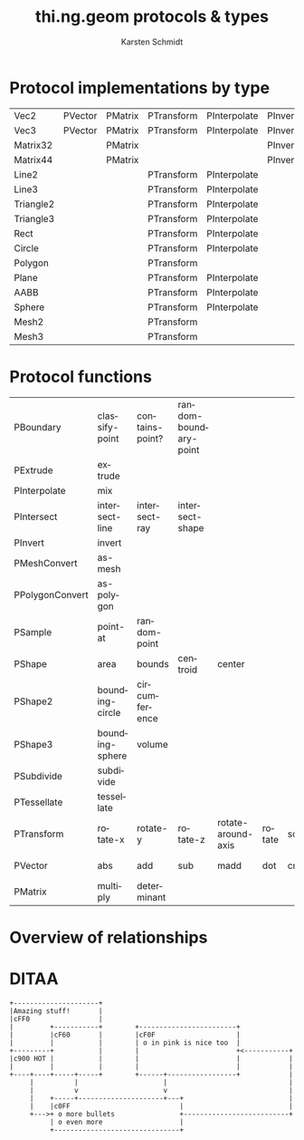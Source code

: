 #+OPTIONS:    H:3 num:nil toc:2 \n:nil @:t ::t |:t ^:{} -:t f:t *:t TeX:t LaTeX:t skip:nil d:(HIDE) tags:not-in-toc
#+STARTUP:    align fold nodlcheck hidestars oddeven lognotestate hideblocks
#+SEQ_TODO:   TODO(t) INPROGRESS(i) WAITING(w@) | DONE(d) CANCELED(c@)
#+TAGS:       write(w) update(u) fix(f) verify(v) noexport(n)
#+TITLE:      thi.ng.geom protocols & types
#+AUTHOR:     Karsten Schmidt
#+EMAIL:      k@thi.ng
#+LANGUAGE:   en
#+STYLE:      <style type="text/css">#outline-container-introduction{ clear:both; }</style>
#+LINK_UP:    ../languages.html
#+LINK_HOME:  http://thi.ng/
#+EXPORT_EXCLUDE_TAGS: noexport

#+name: banner
#+begin_html

#+end_html

* Protocol implementations by type
#+name: protocol-table
| Vec2      | PVector | PMatrix | PTransform | PInterpolate | PInvert |        |         |         |           |         |            |                 |              |             |          |            |
| Vec3      | PVector | PMatrix | PTransform | PInterpolate | PInvert |        |         |         |           |         |            |                 |              |             |          |            |
| Matrix32  |         | PMatrix |            |              | PInvert |        |         |         |           |         |            |                 |              |             |          |            |
| Matrix44  |         | PMatrix |            |              | PInvert |        |         |         |           |         |            |                 |              |             |          |            |
| Line2     |         |         | PTransform | PInterpolate |         | PShape | PShape2 |         | PBoundary | PSample | PIntersect |                 |              |             | PExtrude | PSubdivide |
| Line3     |         |         | PTransform | PInterpolate |         | PShape |         | PShape3 | PBoundary | PSample | PIntersect |                 |              |             | PExtrude | PSubdivide |
| Triangle2 |         |         | PTransform | PInterpolate |         | PShape | PShape2 |         | PBoundary | PSample | PIntersect | PPolygonConvert | PMeshConvert | PTessellate | PExtrude | PSubdivide |
| Triangle3 |         |         | PTransform | PInterpolate |         | PShape |         | PShape3 | PBoundary | PSample | PIntersect |                 | PMeshConvert | PTessellate | PExtrude | PSubdivide |
| Rect      |         |         | PTransform | PInterpolate |         | PShape | PShape2 |         | PBoundary | PSample | PIntersect | PPolygonConvert | PMeshConvert | PTessellate | PExtrude | PSubdivide |
| Circle    |         |         | PTransform | PInterpolate |         | PShape | PShape2 |         | PBoundary | PSample | PIntersect | PPolygonConvert | PMeshConvert | PTessellate | PExtrude |            |
| Polygon   |         |         | PTransform |              |         | PShape | PShape2 |         | PBoundary | PSample |            |                 | PMeshConvert | PTessellate | PExtrude | PSubdivide |
| Plane     |         |         | PTransform | PInterpolate |         | PShape |         | PShape3 | PBoundary | PSample | PIntersect |                 | PMeshConvert | PTessellate |          |            |
| AABB      |         |         | PTransform | PInterpolate |         | PShape |         | PShape3 | PBoundary | PSample | PIntersect |                 | PMeshConvert | PTessellate |          | PSubdivide |
| Sphere    |         |         | PTransform | PInterpolate |         | PShape |         | PShape3 | PBoundary | PSample | PIntersect |                 | PMeshConvert | PTessellate |          |            |
| Mesh2     |         |         | PTransform |              |         | PShape | PShape2 |         | PBoundary | PSample | PIntersect |                 |              |             |          | PSubdivide |
| Mesh3     |         |         | PTransform |              |         | PShape |         | PShape3 | PBoundary | PSample | PIntersect |                 |              |             |          | PSubdivide |

* Protocol functions
  #+name: proto-fn-table
  | PBoundary       | classify-point  | contains-point? | random-boundary-point |                    |        |       |           |             |      |              |      |      |
  | PExtrude        | extrude         |                 |                       |                    |        |       |           |             |      |              |      |      |
  | PInterpolate    | mix             |                 |                       |                    |        |       |           |             |      |              |      |      |
  | PIntersect      | intersect-line  | intersect-ray   | intersect-shape       |                    |        |       |           |             |      |              |      |      |
  | PInvert         | invert          |                 |                       |                    |        |       |           |             |      |              |      |      |
  | PMeshConvert    | as-mesh         |                 |                       |                    |        |       |           |             |      |              |      |      |
  | PPolygonConvert | as-polygon      |                 |                       |                    |        |       |           |             |      |              |      |      |
  | PSample         | point-at        | random-point    |                       |                    |        |       |           |             |      |              |      |      |
  | PShape          | area            | bounds          | centroid              | center             |        |       |           |             |      |              |      |      |
  | PShape2         | bounding-circle | circumference   |                       |                    |        |       |           |             |      |              |      |      |
  | PShape3         | bounding-sphere | volume          |                       |                    |        |       |           |             |      |              |      |      |
  | PSubdivide      | subdivide       |                 |                       |                    |        |       |           |             |      |              |      |      |
  | PTessellate     | tessellate      |                 |                       |                    |        |       |           |             |      |              |      |      |
  | PTransform      | rotate-x        | rotate-y        | rotate-z              | rotate-around-axis | rotate | scale | translate | transform   |      |              |      |      |
  | PVector         | abs             | add             | sub                   | madd               | dot    | cross | mag       | mag-squared | dist | dist-squared | minv | maxv |
  | PMatrix         | multiply        | determinant     |                       |                    |        |       |           |             |      |              |      |      |

* Protocol colors                                                  :noexport:
  #+name: proto-cols
  | PBoundary       | cc9900 |
  | PExtrude        | 00ffff |
  | PInterpolate    | 00ddff |
  | PIntersect      | 00dddd |
  | PInvert         | ff6699 |
  | PMeshConvert    | 66ff00 |
  | PPolygonConvert | 44cc00 |
  | PSample         | 00bbdd |
  | PShape          | ffff00 |
  | PShape2         | ffdd00 |
  | PShape3         | ffbb00 |
  | PSubdivide      | 0099dd |
  | PTessellate     | 0066dd |
  | PTransform      | ff0099 |
  | PVector         | ff0000 |
  | PMatrix         | ff0066 |

* Overview of relationships
  #+name: make-dot
#+BEGIN_SRC emacs-lisp :var type-table=protocol-table :var fn-table=proto-fn-table :var col-table=proto-cols :results output :exports none
  (defun toxi-hash-nodes (table)
    (let ((nodes (make-hash-table :test 'equal)))
      (mapcar (lambda (x) (puthash (first x) (second x) nodes)) table)
      nodes))

  (defun toxi-maphash (f hash)
    (let (res)
      (maphash (lambda (k v) (setq res (cons (funcall f k v) res))) hash)
      res))

  (defun toxi-make-graph (wrap table)
    (mapcar
     (lambda (x)
       (let ((x (-keep (lambda (y) (if (> (length y) 0) y)) x)))
         (let ((body (apply #'concat
                            (mapcar (lambda (y) (format "\"%s\" -> \"%s\";\n" (first x)  y)) (cdr x)))))
           (if wrap (funcall wrap x body) body))))
     table))

  (defun toxi-tint-nodes (nodes)
    (lambda (x body)
      (let ((col (gethash (first x) nodes)))
        (concat
         (apply #'concat
                (mapcar (lambda (y) (format "\"%s\"[color=\"#%s\"];\n" y col)) (cdr x)))
         body))))

  (defun toxi-print-concat (coll)
    (princ (apply #'concat coll)))

  (let ((nodes (toxi-hash-nodes col-table)))
    (toxi-print-concat (toxi-maphash (lambda (k v) (format "\"%s\"[color=\"#%s\"];\n" k v)) nodes))
    (toxi-print-concat (toxi-make-graph nil type-table))
    (toxi-print-concat (toxi-make-graph (toxi-tint-nodes nodes) fn-table)))

  (let ((nodes (toxi-hash-nodes '(("PVector" "a")))))
    (toxi-make-graph (toxi-tint-nodes nodes) '(("PVector" "fn1" "fn2" "" ""))))
#+END_SRC

#+BEGIN_SRC dot :file test-dot.png :var input=make-dot :exports results
digraph G {
 size="6,8";
 dpi=200;
 ratio=fill;
 rankdir=LR;
 ranksep=1.5;
 node[shape=box;style=filled;fontname="Inconsolata"];
 $input
}
#+END_SRC

  #+RESULTS: file:test-dot.png
* DITAA
#+header: :exports results
#+BEGIN_SRC ditaa :file assets/hello-world.png :cmdline -r
  +---------------------+
  |Amazing stuff!       |
  |cFF0                 |
  |         +-----------+        +------------------------+
  |         |cF60       |        |cF0F                    |
  |         |           |        | o in pink is nice too  |
  +---------+           |        |                        +<-----------+
  |c900 HOT |           |        |                        |            |
  |         |           |        |                        |            |
  +----+----+-----+-----+        +------+-----------------+            |
       |          |                     |                              |
       |          v                     v                              |
       |    +-----+---------------------+---+                          |
       |    |c0FF                           |                          |
       +--->+ o more bullets                +--------------------------+
            | o even more                   |
            +-------------------------------+
#+END_SRC
